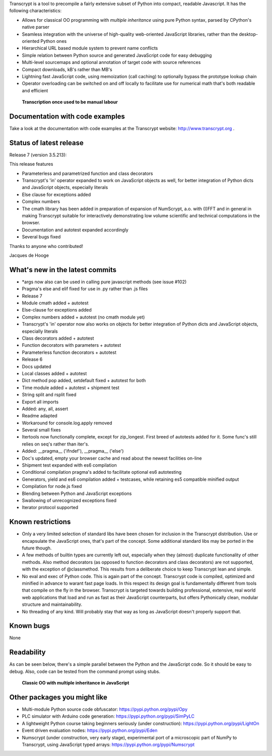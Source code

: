 Transcrypt is a tool to precompile a fairly extensive subset of Python into compact, readable Javascript. It has the following characteristics:

- Allows for classical OO programming with *multiple inheritance* using pure Python syntax, parsed by CPython's native parser
- Seamless integration with the universe of high-quality web-oriented JavaScript libraries, rather than the desktop-oriented Python ones
- Hierarchical URL based module system to prevent name conflicts
- Simple relation between Python source and generated JavaScript code for easy debugging
- Multi-level sourcemaps and optional annotation of target code with source references
- Compact downloads, kB's rather than MB's
- Lightning fast JavaScript code, using memoization (call caching) to optionally bypass the prototype lookup chain
- Operator overloading can be switched on and off locally to facilitate use for numerical math that's both readable and efficient

.. figure:: http://www.transcrypt.org/illustrations/logo_white_small.png
	:alt: Logo
	
	**Transcription once used to be manual labour**
	
Documentation with code examples
================================

Take a look at the documentation with code examples at the Transcrypt website: http://www.transcrypt.org .

Status of latest release
========================

Release 7 (version 3.5.213):

This release features

- Parameterless and parametrized function and class decorators
- Transcrypt's 'in' operator expanded to work on JavaScript objects as well, for better integration of Python dicts and JavaScript objects, especially literals
- Else clause for exceptions added
- Complex numbers
- The cmath library has been added in preparation of expansion of NumScrypt, a.o. with (I)FFT and in general in making Transcrypt suitable for interactively demonstrating low volume scientific and technical computations in the browser.
- Documentation and autotest expanded accordingly
- Several bugs fixed

Thanks to anyone who contributed!

Jacques de Hooge

What's new in the latest commits
================================

- *args now also can be used in calling pure javascript methods (see issue #102)
- Pragma's else and elif fixed for use in .py rather than .js files
- Release 7
- Module cmath added + autotest
- Else-clause for exceptions added
- Complex numbers added + autotest (no cmath module yet)
- Transcrypt's 'in' operator now also works on objects for better integration of Python dicts and JavaScript objects, especially literals
- Class decorators added + autotest
- Function decorators with parameters + autotest
- Parameterless function decorators + autotest
- Release 6
- Docs updated
- Local classes added + autotest
- Dict method pop added, setdefault fixed + autotest for both
- Time module added + autotest + shipment test
- String split and rsplit fixed
- Export all imports
- Added: any, all, assert
- Readme adapted
- Workaround for console.log.apply removed
- Several small fixes
- Itertools now functionally complete, except for zip_longest. First breed of autotests added for it. Some func's still relies on seq's rather than iter's.
- Added: __pragma__ ('ifndef'), __pragma__ ('else')
- Doc's updated, empty your browser cache and read about the newest facilities on-line
- Shipment test expanded with es6 compilation
- Conditional compilation pragma's added to facilitate optional es6 autotesting
- Generators, yield and es6 compilation added + testcases, while retaining es5 compatible minified output
- Compilation for node.js fixed
- Blending between Python and JavaScript exceptions
- Swallowing of unrecognized exceptions fixed
- Iterator protocol supported

Known restrictions
==================

- Only a very limited selection of standard libs have been chosen for inclusion in the Transcrypt distribution. Use or encapsulate the JavaScript ones, that's part of the concept. Some additional standard libs may be ported in the future though.
- A few methods of builtin types are currently left out, especially when they (almost) duplicate functionality of other methods. Also method decorators (as opposed to function decorators and class decorators) are not supported, with the exception of @classmethod. This results from a deliberate choice to keep Transcrypt lean and simple.
- No eval and exec of Python code. This is again part of the concept. Transcrypt code is compiled, optimized and minified in advance to warant fast page loads. In this respect its design goal is fundamentally different from tools that compile on the fly in the browser. Transcrypt is targeted towards building professional, extensive, real world web applications that load and run as fast as their JavaScript counterparts, but offers Pythonically clean, modular structure and maintainability.
- No threading of any kind. Will probably stay that way as long as JavaScript doesn't properly support that.

Known bugs
==========

None

Readability
===========

As can be seen below, there's a simple parallel between the Python and the JavaScript code.
So it should be easy to debug.
Also, code can be tested from the command prompt using stubs.

.. figure:: http://www.transcrypt.org/illustrations/class_compare.png
	:alt: Screenshot of Python versus JavaScript code
	
	**Classic OO with multiple inheritance in JavaScript**

Other packages you might like
=============================

- Multi-module Python source code obfuscator: https://pypi.python.org/pypi/Opy
- PLC simulator with Arduino code generation: https://pypi.python.org/pypi/SimPyLC
- A lightweight Python course taking beginners seriously (under construction): https://pypi.python.org/pypi/LightOn
- Event driven evaluation nodes: https://pypi.python.org/pypi/Eden
- Numscrypt (under construction, very early stage), experimental port of a microscopic part of NumPy to Transcrypt, using JavaScript typed arrays: https://pypi.python.org/pypi/Numscrypt
